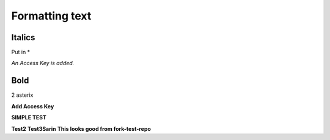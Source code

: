 ===============
Formatting text
===============

Italics
~~~~~~~
Put in *

*An Access Key is added.*

Bold
~~~~
2 asterix

**Add Access Key**

**SIMPLE TEST**

**Test2**
**Test3Sarin**
**This looks good from fork-test-repo**